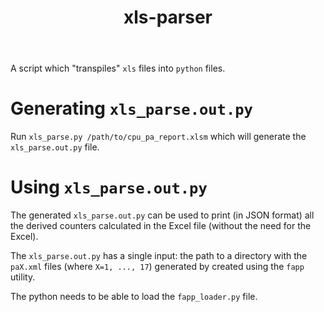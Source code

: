 #+title: xls-parser

A script which "transpiles" =xls= files into =python= files.

* Generating ~xls_parse.out.py~
  Run ~xls_parse.py /path/to/cpu_pa_report.xlsm~ which will generate
  the ~xls_parse.out.py~ file.

* Using ~xls_parse.out.py~
  The generated ~xls_parse.out.py~ can be used to print (in JSON
  format) all the derived counters calculated in the Excel file
  (without the need for the Excel).

  The ~xls_parse.out.py~ has a single input: the path to a directory
  with the ~paX.xml~ files (where ~X=1, ..., 17~) generated by created
  using the ~fapp~ utility.

  The python needs to be able to load the ~fapp_loader.py~ file.
